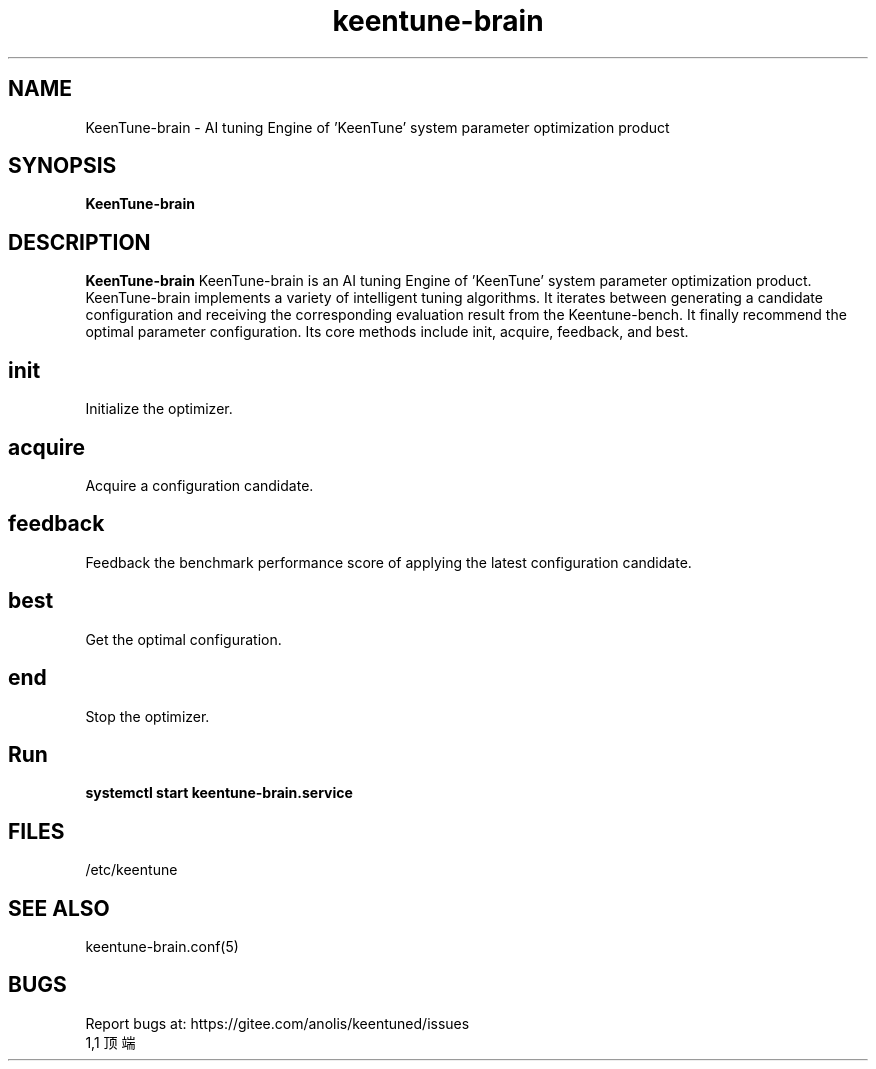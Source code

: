 .\"/*
.\" * All rights reserved
.\" *Copyright (c) [Year] [name of copyright holder]
.\" *[Software Name] is licensed under Mulan PSL v2.
.\" *You can use this software according to the terms and conditions of the Mulan PSL v2.
.\" *You may obtain a copy of Mulan PSL v2 at:
.\" *         http://license.coscl.org.cn/MulanPSL2
.\" *THIS SOFTWARE IS PROVIDED ON AN "AS IS" BASIS, WITHOUT WARRANTIES OF ANY KIND,
.\" *EITHER EXPRESS OR IMPLIED, INCLUDING BUT NOT LIMITED TO NON-INFRINGEMENT,
.\" *MERCHANTABILITY OR FIT FOR A PARTICULAR PURPOSE.
.\" */
.\".
.TH "keentune-brain" "8" "5 May 2022" "OpenAnolis KeenTune SIG" "KeenTune"
.SH NAME
KeenTune-brain - AI tuning Engine of 'KeenTune' system parameter optimization product
.SH SYNOPSIS
\fBKeenTune-brain\fP
.SH DESCRIPTION
\fBKeenTune-brain\fR KeenTune-brain is an AI tuning Engine of 'KeenTune' system parameter optimization product. KeenTune-brain implements a variety of intelligent tuning algorithms. It iterates between generating a candidate configuration and receiving the corresponding evaluation result from the Keentune-bench. It finally recommend the optimal parameter configuration. Its core methods include init, acquire, feedback, and best.
.
.SH "init"
Initialize the optimizer.
.
.SH "acquire"
Acquire a configuration candidate.
.
.SH "feedback"
Feedback the benchmark performance score of applying the latest configuration candidate.
.
.SH "best"
Get the optimal configuration.
.
.SH "end"
Stop the optimizer.
.
.SH "Run"
.
.TP
\fBsystemctl start keentune-brain.service\fR
.
.SH "FILES"
.nf
/etc/keentune
.
.SH "SEE ALSO"
.LP
keentune-brain.conf(5)

.SH "BUGS"
Report bugs at: https://gitee.com/anolis/keentuned/issues
                                                                                                                                                                                                1,1          顶端
